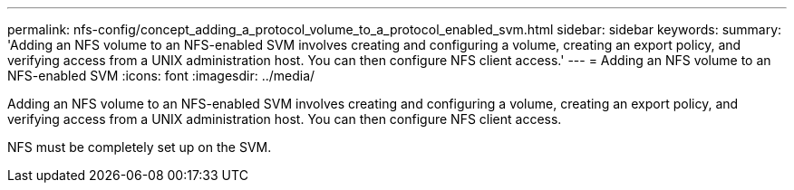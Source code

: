 ---
permalink: nfs-config/concept_adding_a_protocol_volume_to_a_protocol_enabled_svm.html
sidebar: sidebar
keywords: 
summary: 'Adding an NFS volume to an NFS-enabled SVM involves creating and configuring a volume, creating an export policy, and verifying access from a UNIX administration host. You can then configure NFS client access.'
---
= Adding an NFS volume to an NFS-enabled SVM
:icons: font
:imagesdir: ../media/

[.lead]
Adding an NFS volume to an NFS-enabled SVM involves creating and configuring a volume, creating an export policy, and verifying access from a UNIX administration host. You can then configure NFS client access.

NFS must be completely set up on the SVM.
